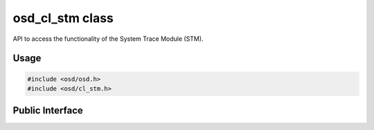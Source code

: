 osd_cl_stm class
----------------

API to access the functionality of the System Trace Module (STM).

Usage
^^^^^

.. code-block:: c

  #include <osd/osd.h>
  #include <osd/cl_stm.h>

Public Interface
^^^^^^^^^^^^^^^^

.. doxygenfile:: libosd/include/osd/cl_stm.h
